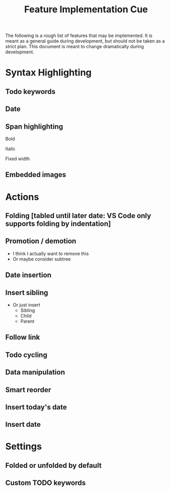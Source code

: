 #+TITLE: Feature Implementation Cue
The following is a rough list of features that may be implemented. It is meant as a general guide during development, but should not be taken as a strict plan. This document is meant to change dramatically during development.
* Syntax Highlighting
** Todo keywords
** Date
** Span highlighting
**** Bold
**** Italic
**** Fixed width
** Embedded images
* Actions
** Folding [tabled until later date: VS Code only supports folding by indentation]
** Promotion / demotion
- I think I actually want to remove this
- Or maybe consider subtree
** Date insertion
** Insert sibling
- Or just insert
  - Sibling
  - Child
  - Parent
** Follow link
** Todo cycling
** Data manipulation
** Smart reorder
** Insert today's date
** Insert date
* Settings
** Folded or unfolded by default
** Custom TODO keywords
